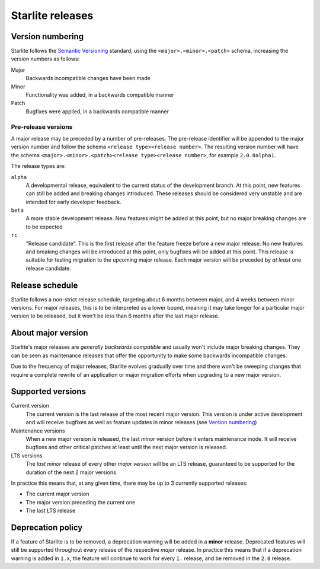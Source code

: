 Starlite releases
=================

Version numbering
-----------------

Starlite follows the `Semantic Versioning <https://semver.org/>`_ standard, using the
``<major>.<minor>.<patch>`` schema, increasing the version numbers as follows:

Major
    Backwards incompatible changes have been made

Minor
    Functionality was added, in a backwards compatible manner

Patch
    Bugfixes were applied, in a backwards compatible manner


Pre-release versions
++++++++++++++++++++

A major release may be preceded by a number of pre-releases. The pre-release identifier
will be appended to the major version number and follow the schema ``<release type><release number>``. The resulting
version number will have the schema ``<major>.<minor>.<patch><release type><release number>``, for example
``2.0.0alpha1``.

The release types are:

``alpha``
    A developmental release, equivalent to the current status of the development branch. At this point, new
    features can still be added and breaking changes introduced. These releases should be considered very unstable and
    are intended for early developer feedback.

``beta``
    A more stable development release. New features might be added at this point, but no major breaking changes are to
    be expected

``rc``
    "Release candidate". This is the first release after the feature freeze before a new major release. No new features
    and breaking changes will be introduced at this point, only bugfixes will be added at this point. This release is
    suitable for testing migration to the upcoming major release. Each major version will be preceded by *at least* one
    release candidate.


Release schedule
----------------

Starlite follows a non-strict release schedule, targeting about 6 months between major,
and 4 weeks between minor versions. For major releases, this is to be interpreted as a
lower bound, meaning it may take longer for a particular major version to be released,
but it won't be less than 6 months after the last major release.


About major version
--------------------

Starlite's major releases are *generally backwards compatible* and usually won't include
major breaking changes. They can be seen as maintenance releases that offer the
opportunity to make some backwards incompatible changes.

Due to the frequency of major releases, Starlite evolves gradually over time and there
won't be sweeping changes that require a complete rewrite of an application or major
migration efforts when upgrading to a new major version.


Supported versions
------------------

Current version
    The current version is the last release of the most recent major version. This
    version is under active development and will receive bugfixes as well as feature
    updates in minor releases (see `Version numbering`_)

Maintenance versions
    When a new major version is released, the last *minor* version before it enters
    maintenance mode. It will receive bugfixes and other critical patches at least until
    the next major version is released.

LTS versions
    The *last minor* release of every other *major version* will be an LTS release,
    guaranteed to be supported for the duration of the next 2 major versions


In practice this means that, at any given time, there may be up to 3 currently supported
releases:

- The current major version
- The major version preceding the current one
- The last LTS release


Deprecation policy
------------------

If a feature of Starlite is to be removed, a deprecation warning will be added in a
**minor** release. Deprecated features will still be supported throughout every release
of the respective *major* release. In practice this means that if a deprecation warning
is added in ``1.x``, the feature will continue to work for every ``1.`` release, and be
removed in the ``2.0`` release.
